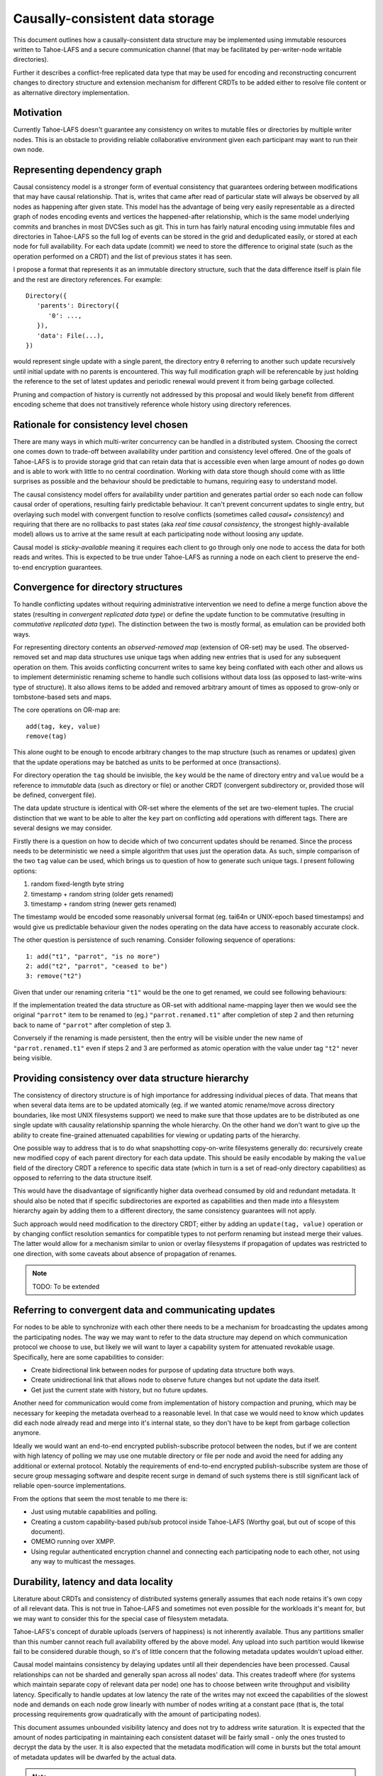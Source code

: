 .. -*- coding: utf-8 -*-

================================
Causally-consistent data storage
================================

This document outlines how a causally-consistent data structure may be
implemented using immutable resources written to Tahoe-LAFS and a secure
communication channel (that may be facilitated by per-writer-node writable
directories).

Further it describes a conflict-free replicated data type that may be used for
encoding and reconstructing concurrent changes to directory structure and
extension mechanism for different CRDTs to be added either to resolve file
content or as alternative directory implementation.

Motivation
----------

Currently Tahoe-LAFS doesn't guarantee any consistency on writes to mutable
files or directories by multiple writer nodes. This is an obstacle to
providing reliable collaborative environment given each participant may want
to run their own node.

Representing dependency graph
-----------------------------

Causal consistency model is a stronger form of eventual consistency that
guarantees ordering between modifications that may have causal relationship.
That is, writes that came after read of particular state will always be
observed by all nodes as happening after given state.
This model has the advantage of being very easily representable as a directed
graph of nodes encoding events and vertices the happened-after relationship,
which is the same model underlying commits and branches in most DVCSes such as
git.
This in turn has fairly natural encoding using immutable files and directories
in Tahoe-LAFS so the full log of events can be stored in the grid and
deduplicated easily, or stored at each node for full availability.
For each data update (commit) we need to store the difference to original state
(such as the operation performed on a CRDT) and the list of previous states it
has seen.

I propose a format that represents it as an immutable directory structure, such
that the data difference itself is plain file and the rest are directory
references.
For example::

   Directory({
      'parents': Directory({
         '0': ...,
      }),
      'data': File(...),
   })

would represent single update with a single parent, the directory entry ``0``
referring to another such update recursively until initial update with no
parents is encountered.
This way full modification graph will be referencable by just holding the
reference to the set of latest updates and periodic renewal would prevent it
from being garbage collected.

Pruning and compaction of history is currently not addressed by this proposal
and would likely benefit from different encoding scheme that does not
transitively reference whole history using directory references.

Rationale for consistency level chosen
--------------------------------------

There are many ways in which multi-writer concurrency can be handled in a
distributed system.
Choosing the correct one comes down to trade-off between availability under
partition and consistency level offered.
One of the goals of Tahoe-LAFS is to provide storage grid that can retain data
that is accessible even when large amount of nodes go down and is able to work
with little to no central coordination.
Working with data store though should come with as little surprises as possible
and the behaviour should be predictable to humans, requiring easy to understand
model.

The causal consistency model offers for availability under partition and
generates partial order so each node can follow causal order of operations,
resulting fairly predictable behaviour. It can't prevent concurrent updates to
single entry, but overlaying such model with convergent function to resolve
conflicts
(sometimes called *causal+ consistency*)
and requiring that there are no rollbacks to past states
(aka *real time causal consistency*, the strongest highly-available model)
allows us to arrive at the same result at each participating node without
loosing any update.

Causal model is *sticky-available* meaning it requires each client to go
through only one node to access the data for both reads and writes. This is
expected to be true under Tahoe-LAFS as running a node on each client to
preserve the end-to-end encryption guarantees.

Convergence for directory structures
------------------------------------

To handle conflicting updates without requiring administrative intervention we
need to define a merge function above the states
(resulting in *convergent replicated data type*)
or define the update function to be commutative
(resulting in *commutative replicated data type*).
The distinction between the two is mostly formal, as emulation can be provided
both ways.

For representing directory contents an *observed-removed map*
(extension of OR-set)
may be used.
The observed-removed set and map data structures use unique tags when adding
new entries that is used for any subsequent operation on them.
This avoids conflicting concurrent writes to same key being conflated with each
other and allows us to implement deterministic renaming scheme to handle such
collisions without data loss (as opposed to last-write-wins type of structure).
It also allows items to be added and removed arbitrary amount of times as
opposed to grow-only or tombstone-based sets and maps.

The core operations on OR-map are::

   add(tag, key, value)
   remove(tag)

This alone ought to be enough to encode arbitrary changes to the map structure
(such as renames or updates)
given that the update operations may be batched as units to be performed at
once (transactions).

For directory operation the ``tag`` should be invisible, the ``key`` would be the
name of directory entry and ``value`` would be a reference to *immutable* data
(such as directory or file)
or another CRDT
(convergent subdirectory or, provided those will be defined, convergent file).

The data update structure is identical with OR-set where the elements of the
set are two-element tuples.
The crucial distinction that we want to be able to alter the ``key`` part on
conflicting ``add`` operations with different tags.
There are several designs we may consider.

Firstly there is a question on how to decide which of two concurrent updates
should be renamed.
Since the process needs to be deterministic we need a simple algorithm that
uses just the operation data.
As such, simple comparison of the two ``tag`` value can be used, which brings
us to question of how to generate such unique tags.
I present following options:

1) random fixed-length byte string
2) timestamp + random string (older gets renamed)
3) timestamp + random string (newer gets renamed)

The timestamp would be encoded some reasonably universal format
(eg. tai64n or UNIX-epoch based timestamps)
and would give us predictable behaviour given the nodes operating on the data
have access to reasonably accurate clock.

The other question is persistence of such renaming.
Consider following sequence of operations::

   1: add("t1", "parrot", "is no more")
   2: add("t2", "parrot", "ceased to be")
   3: remove("t2")

Given that under our renaming criteria ``"t1"`` would be the one to get
renamed, we could see following behaviours:

If the implementation treated the data structure as OR-set with additional
name-mapping layer then we would see the original ``"parrot"`` item to be
renamed to (eg.) ``"parrot.renamed.t1"`` after completion of step 2 and then
returning back to name of ``"parrot"`` after completion of step 3.

Conversely if the renaming is made persistent, then the entry will be visible
under the new name of ``"parrot.renamed.t1"`` even if steps 2 and 3 are
performed as atomic operation with the value under tag ``"t2"`` never being
visible.

Providing consistency over data structure hierarchy
---------------------------------------------------

The consistency of directory structure is of high importance for addressing
individual pieces of data.
That means that when several data items are to be updated atomically
(eg. if we wanted atomic rename/move across directory boundaries, like most
UNIX filesystems support)
we need to make sure that those updates are to be distributed as one single
update with causality relationship spanning the whole hierarchy.
On the other hand we don't want to give up the ability to create fine-grained
attenuated capabilities for viewing or updating parts of the hierarchy.

One possible way to address that is to do what snapshotting copy-on-write
filesystems generally do: recursively create new modified copy of each parent
directory for each data update.
This should be easily encodable by making the ``value`` field of the directory
CRDT a reference to specific data state
(which in turn is a set of read-only directory capabilities)
as opposed to referring to the data structure itself.

This would have the disadvantage of significantly higher data overhead consumed
by old and redundant metadata.
It should also be noted that if specific subdirectories are exported as
capabilities and then made into a filesystem hierarchy again by adding them
to a different directory, the same consistency guarantees will not apply.

Such approach would need modification to the directory CRDT; either by adding
an ``update(tag, value)`` operation or by changing conflict resolution
semantics for compatible types to not perform renaming but instead merge their
values. The latter would allow for a mechanism similar to union or overlay
filesystems if propagation of updates was restricted to one direction, with
some caveats about absence of propagation of renames.

.. note:: TODO: To be extended

Referring to convergent data and communicating updates
------------------------------------------------------

For nodes to be able to synchronize with each other there needs to be a
mechanism for broadcasting the updates among the participating nodes.
The way we may want to refer to the data structure may depend on which
communication protocol we choose to use, but likely we will want to layer a
capability system for attenuated revokable usage.
Specifically, here are some capabilities to consider:

* Create bidirectional link between nodes for purpose of updating data
  structure both ways.
* Create unidirectional link that allows node to observe future changes but not
  update the data itself.
* Get just the current state with history, but no future updates.

Another need for communication would come from implementation of history
compaction and pruning, which may be necessary for keeping the metadata
overhead to a reasonable level.
In that case we would need to know which updates did each node already read and
merge into it's internal state, so they don't have to be kept from garbage
collection anymore.

Ideally we would want an end-to-end encrypted publish-subscribe protocol
between the nodes, but if we are content with high latency of polling we may
use one mutable directory or file per node and avoid the need for adding any
additional or external protocol.
Notably the requirements of end-to-end encrypted publish-subscribe system are
those of secure group messaging software and despite recent surge in demand of
such systems there is still significant lack of reliable open-source implementations.

From the options that seem the most tenable to me there is:

* Just using mutable capabilities and polling.
* Creating a custom capability-based pub/sub protocol inside Tahoe-LAFS
  (Worthy goal, but out of scope of this document).
* OMEMO running over XMPP.
* Using regular authenticated encryption channel and connecting each
  participating node to each other, not using any way to multicast the
  messages.

Durability, latency and data locality
-------------------------------------

Literature about CRDTs and consistency of distributed systems generally assumes
that each node retains it's own copy of all relevant data.
This is not true in Tahoe-LAFS and sometimes not even possible for the
workloads it's meant for, but we may want to consider this for the special case
of filesystem metadata.

Tahoe-LAFS's concept of durable uploads (servers of happiness) is not
inherently available.
Thus any partitions smaller than this number cannot reach full availability
offered by the above model.
Any upload into such partition would likewise fail to be considered durable
though, so it's of little concern that the following metadata updates wouldn't
upload either.

Causal model maintains consistency by delaying updates until all their
dependencies have been processed.
Causal relationships can not be sharded and generally span across all nodes'
data.
This creates tradeoff where
(for systems which maintain separate copy of relevant data per node)
one has to choose between write throughput and visibility latency.
Specifically to handle updates at low latency the rate of the writes may not
exceed the capabilities of the slowest node and demands on each node grow
linearly with number of nodes writing at a constant pace
(that is, the total processing requirements grow quadratically with the amount
of participating nodes).

This document assumes unbounded visibility latency and does not try to address
write saturation.
It is expected that the amount of nodes participating in maintaining each
consistent dataset will be fairly small - only the ones trusted to decrypt the
data by the user.
It is also expected that the metadata modification will come in bursts but the
total amount of metadata updates will be dwarfed by the actual data.

.. note:: TODO: To be extended

..  vim:  sts=3 sw=3 et tw=79
